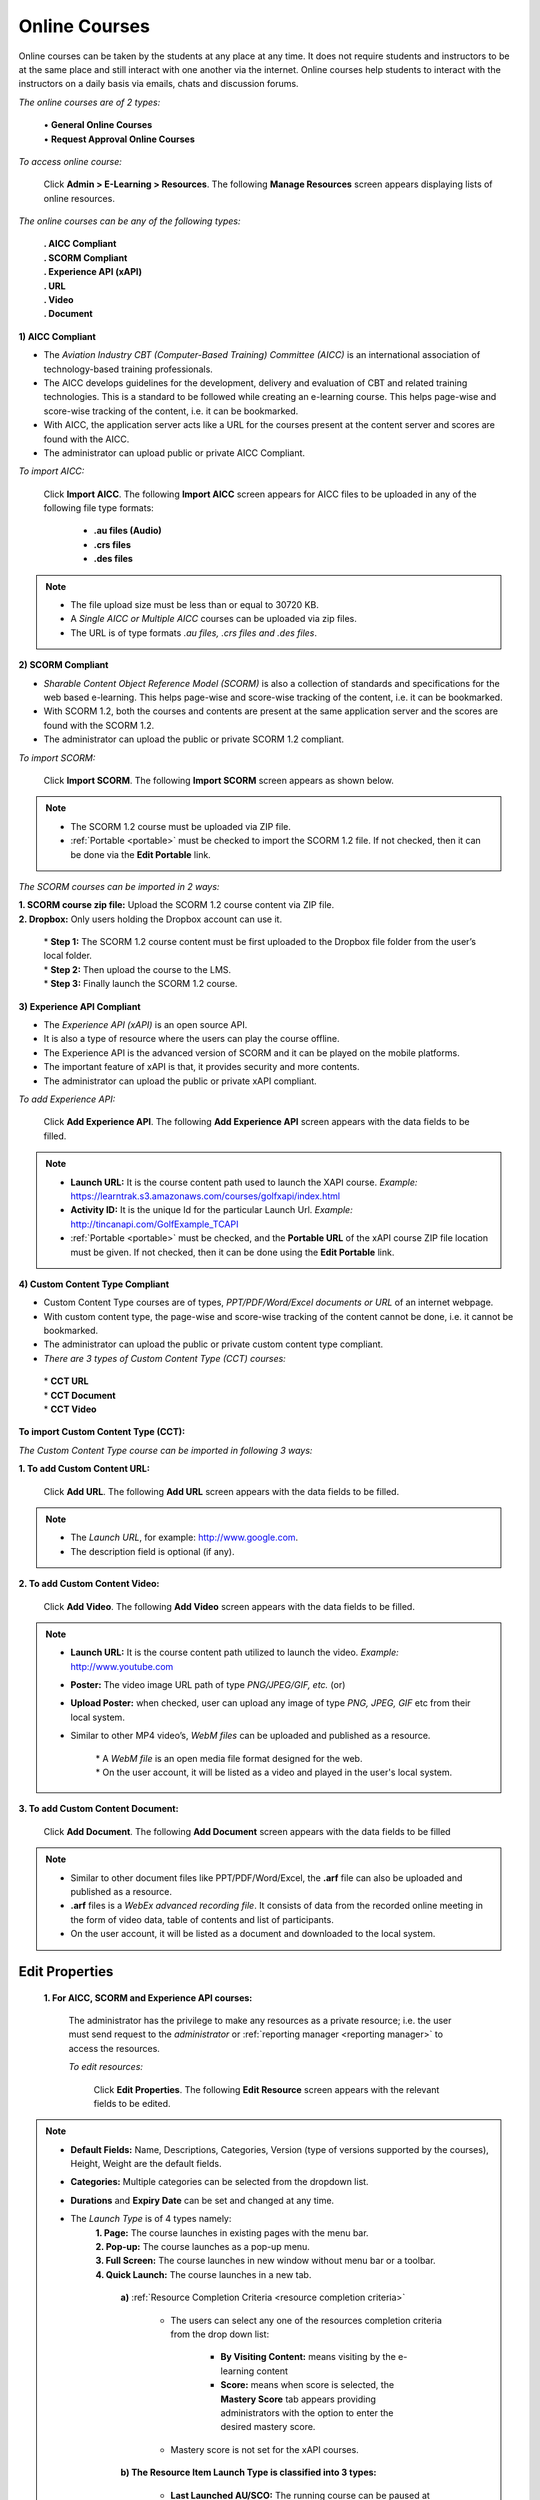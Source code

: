 .. _online course:
.. |Admin-Button| image:: _static/admin_button.png
.. |Delete-Button| image:: _static/usr_del_tab.png
.. |User-Details| image:: _static/usr_det_tab.png

**Online Courses**
******************
Online courses can be taken by the students at any place at any time. It does not require students and instructors to be at the same place and still interact with one another via the internet. Online courses help students to interact with the instructors on a daily basis via emails, chats and discussion forums.

*The online courses are of 2 types:*

  | •	**General Online Courses**
  | •	**Request Approval Online Courses**

*To access online course:*

    | Click |Admin-Button| **Admin > E-Learning > Resources**. The following **Manage Resources** screen appears displaying lists of online resources.

.. image:: _static/mng_resources.png
   :height: 385px
   :width: 550 px
   :scale: 110 %
   :align: center

*The online courses can be any of the following types:*

  | **. AICC Compliant**
  | **. SCORM Compliant**
  | **. Experience API (xAPI)**
  | **. URL**
  | **. Video**
  | **. Document**

**1) AICC Compliant**

•	The *Aviation Industry CBT (Computer-Based Training) Committee (AICC)* is an international association of technology-based training professionals.
•	The AICC develops guidelines for the development, delivery and evaluation of CBT and related training technologies. This is a standard to be followed while creating an e-learning course. This helps page-wise and score-wise tracking of the content, i.e. it can be bookmarked.
•	With AICC, the application server acts like a URL for the courses present at the content server and scores are found with the AICC.
•	The administrator can upload public or private AICC Compliant.

*To import AICC:*

    | Click **Import AICC**. The following **Import AICC** screen appears for AICC files to be uploaded in any of the following file type formats:

      •	**.au files (Audio)**
      •	**.crs files**
      •	**.des files**
.. image:: _static/imp_aicc.png
   :height: 450px
   :width: 500 px
   :scale: 110 %
   :align: center
.. note:: - The file upload size must be less than or equal to 30720 KB.
 - A *Single AICC or Multiple AICC* courses can be uploaded via zip files.
 - The URL is of type formats *.au files, .crs files and .des files*.

**2) SCORM Compliant**

•	*Sharable Content Object Reference Model (SCORM)* is also a collection of standards and specifications for the web based e-learning. This helps page-wise and score-wise tracking of the content, i.e. it can be bookmarked.
•	With SCORM 1.2, both the courses and contents are present at the same application server and the scores are found with the SCORM 1.2.
•	The administrator can upload the public or private SCORM 1.2 compliant.

*To import SCORM:*

    | Click **Import SCORM**. The following **Import SCORM** screen appears as shown below.

.. image:: _static/imp_scorm.png
   :height: 450px
   :width: 500 px
   :scale: 110 %
   :align: center

.. note:: - The SCORM 1.2 course must be uploaded via ZIP file.
 - :ref:`Portable <portable>` must be checked to import the SCORM 1.2 file. If not checked, then it can be done via the **Edit Portable** link.

*The SCORM courses can be imported in 2 ways:*

| **1.  SCORM course zip file:** Upload the SCORM 1.2 course content via ZIP file.
| **2.  Dropbox:** Only users holding the Dropbox account can use it.

              | * **Step 1:** The SCORM 1.2 course content must be first uploaded to the Dropbox file folder from the user’s local folder.
              | * **Step 2:** Then upload the course to the LMS.
              | * **Step 3:** Finally launch the SCORM 1.2 course.
.. image:: _static/drp_box.png
   :height: 450px
   :width: 500 px
   :scale: 110 %
   :align: center

**3) Experience API Compliant**

•	The *Experience API (xAPI)* is an open source API.
• It is also a type of resource where the users can play the course offline.
•	The Experience API is the advanced version of SCORM and it can be played on the mobile platforms.
•	The important feature of xAPI is that, it provides security and more contents.
•	The administrator can upload the public or private xAPI compliant.

*To add Experience API:*

    | Click **Add Experience API**. The following **Add Experience API** screen appears with the data fields to be filled.

.. image:: _static/add_xapi.png
   :height: 450px
   :width: 500 px
   :scale: 110 %
   :align: center
.. note:: - **Launch URL:** It is the course content path used to launch the XAPI course. *Example:* https://learntrak.s3.amazonaws.com/courses/golfxapi/index.html
  - **Activity ID:** It is the unique Id for the particular Launch Url. *Example:* http://tincanapi.com/GolfExample_TCAPI
  - :ref:`Portable <portable>` must be checked, and the **Portable URL** of the xAPI course ZIP file location must be given. If not checked, then it can be done using the **Edit Portable** link.

**4) Custom Content Type Compliant**

•	Custom Content Type courses are of types, *PPT/PDF/Word/Excel documents or URL* of an internet webpage.
•	With custom content type, the page-wise and score-wise tracking of the content cannot be done, i.e. it cannot be bookmarked.
•	The administrator can upload the public or private custom content type compliant.
•	*There are 3 types of Custom Content Type  (CCT) courses:*
    | * **CCT URL**
    | * **CCT Document**
    | * **CCT Video**

**To import Custom Content Type (CCT):**

*The Custom Content Type course can be imported in following 3 ways:*

**1.	To add Custom Content URL:**

                  | Click **Add URL**. The following **Add URL** screen appears with the data fields to be filled.
.. image:: _static/add_url.png
   :height: 350px
   :width: 500 px
   :scale: 110 %
   :align: center
.. note:: - The *Launch URL*, for example: http://www.google.com.
 - The description field is optional (if any).

**2.	To add Custom Content Video:**

                  | Click **Add Video**. The following **Add Video** screen appears with the data fields to be filled.
                  .. image:: _static/add_video.png
                     :height: 350px
                     :width: 500 px
                     :scale: 110 %
                     :align: center
.. note:: - **Launch URL:** It is the course content path utilized to launch the video. *Example:* http://www.youtube.com
  - **Poster:** The video image URL path of type *PNG/JPEG/GIF, etc.* (or)
  - **Upload Poster:** when checked, user can upload any image of type *PNG, JPEG, GIF* etc from their local system.
  - Similar to other MP4 video’s, *WebM files* can be uploaded and published as a resource.

      | * A *WebM file* is an open media file format designed for the web.
      | * On the user account, it will be listed as a video and played in the user's local system.

**3. To add Custom Content Document:**

                  | Click **Add Document**. The following **Add Document** screen appears with the data fields to be filled
.. image:: _static/add_doc.png
   :height: 350px
   :width: 500 px
   :scale: 110 %
   :align: center
.. note:: - Similar to other document files like PPT/PDF/Word/Excel, the **.arf** file can also be uploaded and published as a resource.
  - **.arf** files is a *WebEx advanced recording file*. It consists of data from the recorded online meeting in the form of video data, table of contents and list of participants.
  - On the user account, it will be listed as a document and downloaded to the local system.

**Edit Properties**
===================
  **1.	For AICC, SCORM and Experience API courses:**

      The administrator has the privilege to make any resources as a private resource; i.e. the user must send request to the *administrator* or :ref:`reporting manager <reporting manager>` to access the resources.

      *To edit resources:*

          | Click **Edit Properties**. The following **Edit Resource** screen appears with the relevant fields to be edited.

.. image:: _static/edit_properties.png
   :height: 500px
   :width: 500 px
   :scale: 110 %
   :align: center
.. note:: - **Default Fields:** Name, Descriptions, Categories, Version (type of versions supported by the courses), Height, Weight are the default fields.
  - **Categories:** Multiple categories can be selected from the dropdown list.
  - **Durations** and **Expiry Date** can be set and changed at any time.
  - The *Launch Type* is of 4 types namely:
      | **1.	Page:** The course launches in existing pages with the menu bar.
      | **2.	Pop-up:** The course launches as a pop-up menu.
      | **3.	Full Screen:** The course launches in new window without menu bar or a toolbar.
      | **4.	Quick Launch:** The course launches in a new tab.

            **a)**	:ref:`Resource Completion Criteria <resource completion criteria>`

                - The users can select any one of the resources completion criteria from the drop down list:

                      * **By Visiting Content:** means visiting by the e-learning content
                      * **Score:**  means when score is selected, the **Mastery Score** tab appears providing administrators with the option to enter the desired mastery score.

                - Mastery score is not set for the xAPI courses.
            **b)	The Resource Item Launch Type is classified into 3 types:**

                -	**Last Launched AU/SCO:** The running course can be paused at any time. The course, when re-launched it resumes from the page it was previously paused.
                -	**First AU/SCO:** Is similar to Last Launched AU/SCO, except that when the course is re-launched, it resumes from the beginning.
                -	**None**

**2.	For Custom Content Type (CCT) Compliant:**

      The assessment test, feedbacks forms and the custom content type compliant such as URL, Documents and Videos can be made as a **private resource**.

      *To edit Assessments, Feedbacks and CCT resources (URL, Documents &Videos):*

                | Click **Edit Properties**. The **Edit Resource** screen appears with the relevant fields to be edited.
.. image:: _static/edit_resources.png
   :height: 500px
   :width: 500 px
   :scale: 110 %
   :align: center
.. note:: - Categories are mapped to the :ref:`categories <categories>`.
   - :ref:`Request Approval <request approval>` when checked, the resources are private and request is sent to the administrator for the approval.
   - :ref:`Enabled <enabled>` check is optional.

**Delete and Display Details of Online Courses**
================================================
*To delete online courses:*

    Click |Delete-Button| **Delete**. It deletes the selected compliant.
.. note:: Resources cannot be deleted if it is assigned with dependency. *For example*, if resources are published to the users and have already taken the resources, then it cannot be deleted.

*To display online course details:*

    | Click |User-Details| **Details**. The **Details** screen appears displaying details regarding the online courses.

**User Progress**
================
*To access:*

    | Click **User Progress**. The following **User Progress** screen appears displaying progress report of the users who has taken the resources of type *AICC, SCORM 1.2, Experienced API courses, Assessments* and the duration of time taken.

*Based on the mastery score the user status is determined as either:*

   •	**Completed:**
      | o	When the user completes the resources and achieves the mastery score. (or)
      | o	When the user visits all the pages.
   •	**Not Completed:**
      |  o	When the user does not complete the resources and do not achieve the mastery score. (or)
      |  o	When the user do not visits all the pages.
.. image:: _static/usr_progress.png

**Edit Content**
================
The *Edit Content* allows the administrator to edit the resource content for the Documents, Experience API (xAPI) courses, Video and URL.

*The edit content:*

     | Click **Edit Content**. The **Edit Resources** screen appears with the **Custom Content Type** resources such as *Document, Experience API, Video and URL* to be edited by uploading a new CCT.

        * **For Document CCT type:** The *Current Document* tab displays the latest document uploaded by the users.

          .. image:: _static/edit_document.png
             :height: 250px
             :width: 500 px
             :scale: 120 %
             :align: center

        * **For Experience API CCT type:**

          .. image:: _static/edit_url_res.png
             :height: 250px
             :width: 500 px
             :scale: 120 %
             :align: center

        * **For Video CCT type:**

          .. image:: _static/edit_video.png
             :height: 250px
             :width: 500 px
             :scale: 120 %
             :align: center

      .. note:: The administrator can edit the poste by manually uploading it or by providing a new poster URL.

      * **For URL CCT type:**

        .. image:: _static/edit_url.png
           :height: 250px
           :width: 500 px
           :scale: 120 %
           :align: center

**Is Pinned**
'''''''''''
.. image:: _static/is_pinned.png
When checked, on user account the resources will be listed at the top i.e. it will be displayed as the latest resources under **Available Resources** tab.

**Edit Portable**
===============
*For SCORM and Experience API (xAPI) courses:*

* The SCORM 1.2 and Experience API (xAPI) courses are disabled while uploading, it can then be enabled by clicking :ref:`portable <portable>` link, under **Edit Portable** for SCORM 1.2 courses and **Edit Content** for the Experience API (xAPI) courses.
* The following **Edit Probable** screen for SCORM 1.2 courses and **Edit Properties** screen for Experience API (xAPI) courses appears, for the administrator to upload the courses.
* The URL path for the online courses is displayed in the **Portable URL** field.
.. image:: _static/edit_portable.png
   :height: 250px
   :width: 500 px
   :scale: 120 %
   :align: center
.. note:: - If portable is not checked, the administrator can edit it by providing a relevant *Portable URL*.
  - The *SCORM 1.2* courses are uploaded as a ZIP file.
  - The *Experience API (xAPI)* courses is uploaded by giving the ZIP file location URL.
.. important:: - The newly added online resources must be published to the individual user/group users. Refer :ref:`publish resources or add programs to user groups <group users>` under **Group Users**.
  - The online resources published by the administrator will appear at user account under **Available Courses** tab.
  - Once the resources are added, it appears under :ref:`My E-Learning Resources <accessing elearning courses>` list from where the users can add and access the resources.
  - Each online course has resource :ref:`completion criteria <resource completion criteria>`, based on which the course completion status is calculated.
